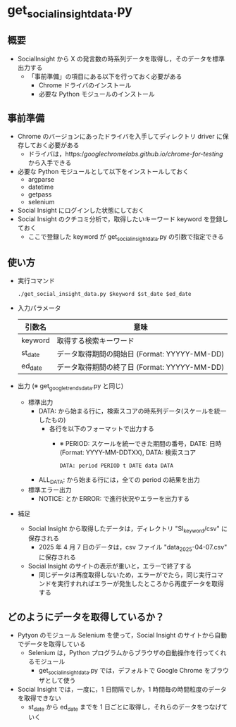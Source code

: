 * get_social_insight_data.py
** 概要
 - SocialInsight から X の発言数の時系列データを取得し，そのデータを標準出力する
   - 「事前準備」の項目にある以下を行っておく必要がある
     - Chrome ドライバのインストール
     - 必要な Python モジュールのインストール
** 事前準備
 - Chrome のバージョンにあったドライバを入手してディレクトリ driver に保存しておく必要がある
   - ドライバは，https://googlechromelabs.github.io/chrome-for-testing/ から入手できる
 - 必要な Python モジュールとして以下をインストールしておく
   - argparse
   - datetime
   - getpass
   - selenium
 - Social Insight にログインした状態にしておく
 - Social Insight のクチコミ分析で，取得したいキーワード keyword を登録しておく
   - ここで登録した keyword が get_social_insight_data.py の引数で指定できる
  
** 使い方
 - 実行コマンド
    #+BEGIN_EXAMPLE
    ./get_social_insight_data.py $keyword $st_date $ed_date 
    #+END_EXAMPLE
    
 - 入力パラメータ 
    | 引数名  | 意味                                         |
    |---------+----------------------------------------------|
    | keyword | 取得する検索キーワード                       |
    | st_date | データ取得期間の開始日 (Format: YYYYY-MM-DD) |
    | ed_date | データ取得期間の終了日 (Format: YYYYY-MM-DD) |
    |---------+----------------------------------------------|

 - 出力 (※ get_google_trends_data.py と同じ)
   - 標準出力
     - DATA: から始まる行に，検索スコアの時系列データ(スケールを統一したもの)
       - 各行を以下のフォーマットで出力する
         - ※ PERIOD: スケールを統一できた期間の番号，DATE: 日時(Format: YYYY-MM-DDTXX), DATA: 検索スコア
         #+BEGIN_EXAMPLE
         DATA: period PERIOD t DATE data DATA
         #+END_EXAMPLE
     - ALL_DATA: から始まる行には，全ての period の結果を出力
   - 標準エラー出力
     - NOTICE: とか ERROR: で進行状況やエラーを出力する
 - 補足
   - Social Insight から取得したデータは，ディレクトリ "SI_keyword/csv" に保存される
     - 2025 年 4 月 7 日のデータは，csv ファイル "data_2025-04-07.csv" に保存される
   - Social Insight のサイトの表示が重いと，エラーで終了する
     - 同じデータは再度取得しないため，エラーがでたら，同じ実行コマンドを実行すれればエラーが発生したところから再度データを取得する
       
** どのようにデータを取得しているか？
 - Pytyon のモジュール Selenium を使って，Social Insight のサイトから自動でデータを取得している
   - Selenium は，Python プログラムからブラウザの自動操作を行ってくれるモジュール
     - get_social_insight_data.py では，デフォルトで Google Chrome をブラウザとして使う
 - Social Insight では，一度に，1 日間隔でしか，1 時間毎の時間粒度のデータを取得できない
   - st_date から ed_date までを 1 日ごとに取得し，それらのデータをつなげていく

